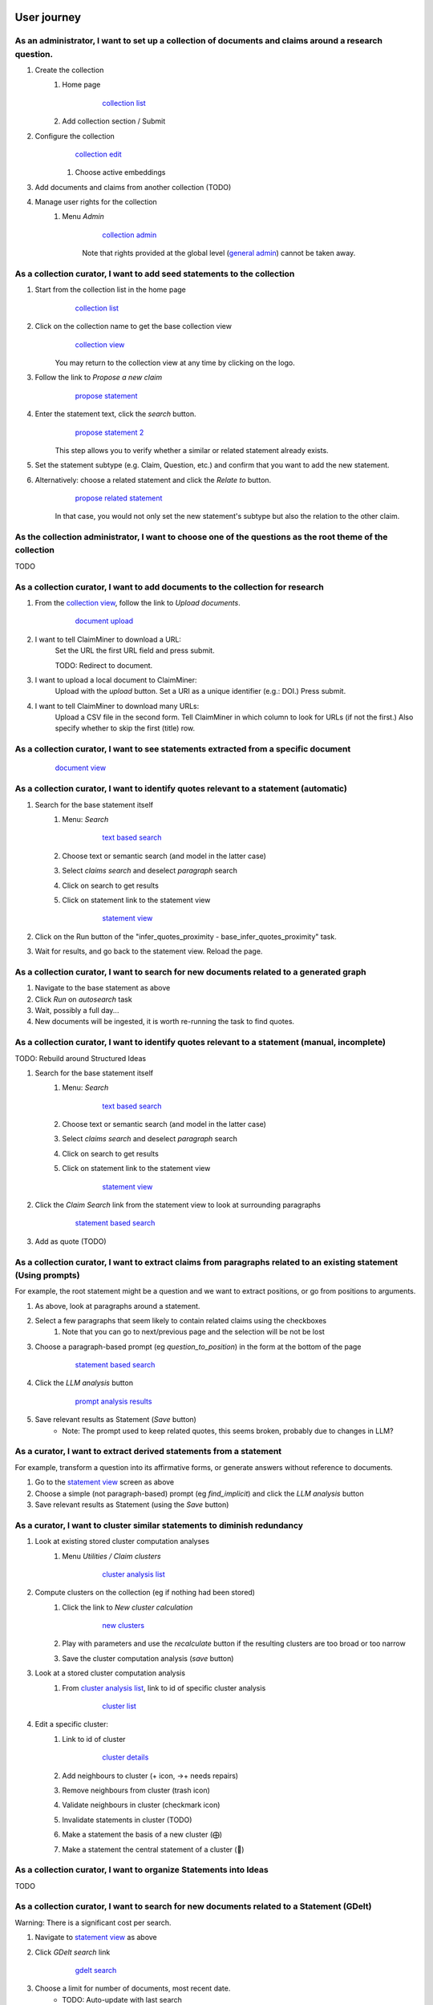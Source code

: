 User journey
============

As an administrator, I want to set up a collection of documents and claims around a research question.
------------------------------------------------------------------------------------------------------

#. Create the collection
    #. Home page
        .. figure:: screenshots/collection_list.png

            `collection list`_

    #. Add collection section / Submit
#. Configure the collection
    .. figure:: screenshots/collection_edit.png

        `collection edit`_

    #. Choose active embeddings
#. Add documents and claims from another collection (TODO)
#. Manage user rights for the collection
    #. Menu *Admin*
        .. figure:: screenshots/collection_admin.png

            `collection admin`_

        Note that rights provided at the global level (`general admin`_) cannot be taken away.

As a collection curator, I want to add seed statements to the collection
------------------------------------------------------------------------

#. Start from the collection list in the home page
    .. figure:: screenshots/collection_list.png

        `collection list`_

#. Click on the collection name to get the base collection view
    .. figure:: screenshots/collection_view.png

        `collection view`_

    You may return to the collection view at any time by clicking on the logo.

#. Follow the link to *Propose a new claim*
    .. figure:: screenshots/propose_statement_1.png

        `propose statement`_

#. Enter the statement text, click the *search* button.
    .. figure:: screenshots/propose_statement_2.png

        `propose statement 2`_

    This step allows you to verify whether a similar or related statement already exists.

#. Set the statement subtype (e.g. Claim, Question, etc.) and confirm that you want to add the new statement.

#. Alternatively: choose a related statement and click the *Relate to* button.
    .. figure:: screenshots/propose_statement_3.png

        `propose related statement`_

    In that case, you would not only set the new statement's subtype but also the relation to the other claim.


As the collection administrator, I want to choose one of the questions as the root theme of the collection
----------------------------------------------------------------------------------------------------------

TODO

As a collection curator, I want to add documents to the collection for research
-------------------------------------------------------------------------------

#. From the `collection view`_, follow the link to *Upload documents*.
    .. figure:: screenshots/document_upload.png

        `document upload`_

#. I want to tell ClaimMiner to download a URL:
    Set the URL the first URL field and press submit.

    TODO: Redirect to document.

#. I want to upload a local document to ClaimMiner:
    Upload with the *upload* button. Set a URI as a unique identifier (e.g.: DOI.) Press submit.

#. I want to tell ClaimMiner to download many URLs:
    Upload a CSV file in the second form. Tell ClaimMiner in which column to look for URLs (if not the first.) Also specify whether to skip the first (title) row.


As a collection curator, I want to see statements extracted from a specific document
------------------------------------------------------------------------------------

    .. figure:: screenshots/document_view.png

        `document view`_

As a collection curator, I want to identify quotes relevant to a statement (automatic)
--------------------------------------------------------------------------------------

#. Search for the base statement itself
    #. Menu: *Search*
        .. figure:: screenshots/text_based_search.png

            `text based search`_

    #. Choose text or semantic search (and model in the latter case)
    #. Select *claims search* and deselect *paragraph* search
    #. Click on search to get results
    #. Click on statement link to the statement view
        .. figure:: screenshots/statement_view.png

            `statement view`_

#. Click on the Run button of the "infer_quotes_proximity - base_infer_quotes_proximity" task.
#. Wait for results, and go back to the statement view. Reload the page.


As a collection curator, I want to search for new documents related to a generated graph
----------------------------------------------------------------------------------------

#. Navigate to the base statement as above
#. Click *Run* on *autosearch* task
#. Wait, possibly a full day...
#. New documents will be ingested, it is worth re-running the task to find quotes.


As a collection curator, I want to identify quotes relevant to a statement (manual, incomplete)
-----------------------------------------------------------------------------------------------

TODO: Rebuild around Structured Ideas

#. Search for the base statement itself
    #. Menu: *Search*
        .. figure:: screenshots/text_based_search.png

            `text based search`_

    #. Choose text or semantic search (and model in the latter case)
    #. Select *claims search* and deselect *paragraph* search
    #. Click on search to get results
    #. Click on statement link to the statement view
        .. figure:: screenshots/statement_view.png

            `statement view`_

#. Click the *Claim Search* link from the statement view to look at surrounding paragraphs
    .. figure:: screenshots/statement_based_search_top.png

        `statement based search`_

#. Add as quote (TODO)


As a collection curator, I want to extract claims from paragraphs related to an existing statement (Using prompts)
------------------------------------------------------------------------------------------------------------------

For example, the root statement might be a question and we want to extract positions, or go from positions to arguments.

#. As above, look at paragraphs around a statement.
#. Select a few paragraphs that seem likely to contain related claims using the checkboxes
    #. Note that you can go to next/previous page and the selection will be not be lost
#. Choose a paragraph-based prompt (eg *question_to_position*) in the form at the bottom of the page
    .. figure:: screenshots/statement_based_search_bottom.png

        `statement based search`_

#. Click the *LLM analysis* button

    .. figure:: screenshots/prompt_analysis_results.png

        `prompt analysis results`_

#. Save relevant results as Statement (*Save* button)
    * Note: The prompt used to keep related quotes, this seems broken, probably due to changes in LLM?

As a curator, I want to extract derived statements from a statement
-------------------------------------------------------------------

For example, transform a question into its affirmative forms, or generate answers without reference to documents.

#. Go to the `statement view`_ screen as above
#. Choose a simple (not paragraph-based) prompt (eg *find_implicit*) and click the *LLM analysis* button
#. Save relevant results as Statement (using the *Save* button)


As a curator, I want to cluster similar statements to diminish redundancy
-------------------------------------------------------------------------

#. Look at existing stored cluster computation analyses
    #. Menu *Utilities / Claim clusters*
        .. figure:: screenshots/cluster_analysis_list.png

            `cluster analysis list`_

#. Compute clusters on the collection (eg if nothing had been stored)
    #. Click the link to *New cluster calculation*
        .. figure:: screenshots/new_clusters.png

            `new clusters`_

    #. Play with parameters and use the *recalculate* button if the resulting clusters are too broad or too narrow
    #. Save the cluster computation analysis (*save* button)
#. Look at a stored cluster computation analysis
    #. From `cluster analysis list`_, link to id of specific cluster analysis
        .. figure:: screenshots/cluster_list.png

            `cluster list`_

#. Edit a specific cluster:
    #. Link to id of cluster
        .. figure:: screenshots/cluster_details.png

            `cluster details`_

    #. Add neighbours to cluster (+ icon, ->+ needs repairs)
    #. Remove neighbours from cluster (trash icon)
    #. Validate neighbours in cluster (checkmark icon)
    #. Invalidate statements in cluster (TODO)
    #. Make a statement the basis of a new cluster (⨁)
    #. Make a statement the central statement of a cluster (🎯)

As a collection curator, I want to organize Statements into Ideas
-----------------------------------------------------------------

TODO

As a collection curator, I want to search for new documents related to a Statement (GDelt)
------------------------------------------------------------------------------------------

Warning: There is a significant cost per search.

#. Navigate to `statement view`_ as above
#. Click *GDelt search* link
    .. figure:: screenshots/gdelt_search.png

        `gdelt search`_

#. Choose a limit for number of documents, most recent date.
    * TODO: Auto-update with last search
    * TODO: maybe a maximum distance?
#. Add documents.
    * TODO: I should record which documents came from GDELT queries.


As a collection curator, I want to search for new documents related to a single Statement (Junto, untested)
-----------------------------------------------------------------------------------------------------------

#. Navigate to `statement view`_ as above
#. Click *Run* on *fact_check_claim* task


As a collection curator, I want to upload of many statements in bulk
--------------------------------------------------------------------

#.  From statement list page, *Bulk upload* link
    .. figure:: screenshots/statement_upload.png

    `statement upload`_

#. Choose the statement subtype and the CSV column.

As a collection curator, I want to browse for all the available statements and documents to get an overview of what is there
----------------------------------------------------------------------------------------------------------------------------

#. Claim list (Menu: *Claims*)

        .. figure:: screenshots/statement_list.png

            `statement list`_

        This page allows you to browse existing statements (in alphabetical order.)

#. Document list (Menu: *Document*)

        .. figure:: screenshots/document_list.png

            `document list`_

        This page allows you to browse existing documents (in reverse order of entry)



As an administrator, I want to create a new AI prompt (or edit an existing draft prompt)
----------------------------------------------------------------------------------------

#.  Menu *Utilities / Prompt*
    .. figure:: screenshots/prompt_list.png

    `prompt list`_

#.  Click on *Add prompt* button (Or click on link to existing prompt name)
    .. figure:: screenshots/edit_prompt.png

    `edit prompt`_

#.  Edit parameters until satisfied, then uncheck "keep editing" and press "Ok"
#.  You can in theory edit a non-draft prompt, but then you have to delete the generated prompts. Bad idea.
#.  TODO: Create a clone, mark original prompt as obsolete in that case.

As a system administrator, I want to manage users
-------------------------------------------------

#. Menu *Admin* (from base URL, i.e. not in a collection)
    .. figure:: screenshots/general_admin.png

        `general admin`_

    Use it to confirm users who created an account, and give them permissions across all collections


Remaining screens
=================

#. General dashboard
    #. https://claimminer.conversence.com/dashboard
        .. figure:: screenshots/dashboard.png

            `dashboard`_

#. Cloud
    #. Menu *Utilities / Cloud*
        .. figure:: screenshots/statement_scatter_plot.png

            `statement scatter plot`_



.. _cluster analysis list: https://claimminer.conversence.com/c/agi3/claim/clusters
.. _cluster details: https://claimminer.conversence.com/c/agi3/claim/clusters/823268/823420
.. _cluster list: https://claimminer.conversence.com/c/agi3/claim/clusters/823268
.. _collection admin: https://claimminer.conversence.com/c/agi/admin
.. _collection edit: https://claimminer.conversence.com/c/agi3/edit
.. _collection list: https://claimminer.conversence.com/
.. _collection view: https://claimminer.conversence.com/c/agi3
.. _dashboard: https://claimminer.conversence.com/dashboard
.. _document list: https://claimminer.conversence.com/c/agi3/document
.. _document upload: https://claimminer.conversence.com/c/agi3/document/upload
.. _document view: https://claimminer.conversence.com/c/agi3/document/692978
.. _edit prompt: https://claimminer.conversence.com/prompt/find_implicit
.. _gdelt search: https://claimminer.conversence.com/c/agi3/claim/857659/gdelt
.. _general admin: https://claimminer.conversence.com/admin
.. _new clusters: https://claimminer.conversence.com/c/agi3/claim/clusters/new
.. _prompt analysis results: https://claimminer.conversence.com/c/agi3/analysis/857893
.. _prompt list: https://claimminer.conversence.com/prompt
.. _propose related statement: https://claimminer.conversence.com/c/agi3/claim/804787/add_related
.. _propose statement 2: https://claimminer.conversence.com/c/agi3/claim/propose
.. _propose statement: https://claimminer.conversence.com/c/agi3/claim/propose
.. _root statements: https://claimminer.conversence.com/c/diablo_canyon/claim_index
.. _statement based search: https://claimminer.conversence.com/c/agi3/claim/857659/search
.. _statement list: https://claimminer.conversence.com/c/agi/claim
.. _statement scatter plot: https://claimminer.conversence.com/c/diablo_canyon/claim/scatter
.. _statement upload: https://claimminer.conversence.com/c/agi3/claim/upload
.. _statement view: https://claimminer.conversence.com/c/agi3/claim/857659
.. _text based search: https://claimminer.conversence.com/c/agi3/search

.. _after propose question: https://claimminer.conversence.com/c/agi3/claim/3277956
